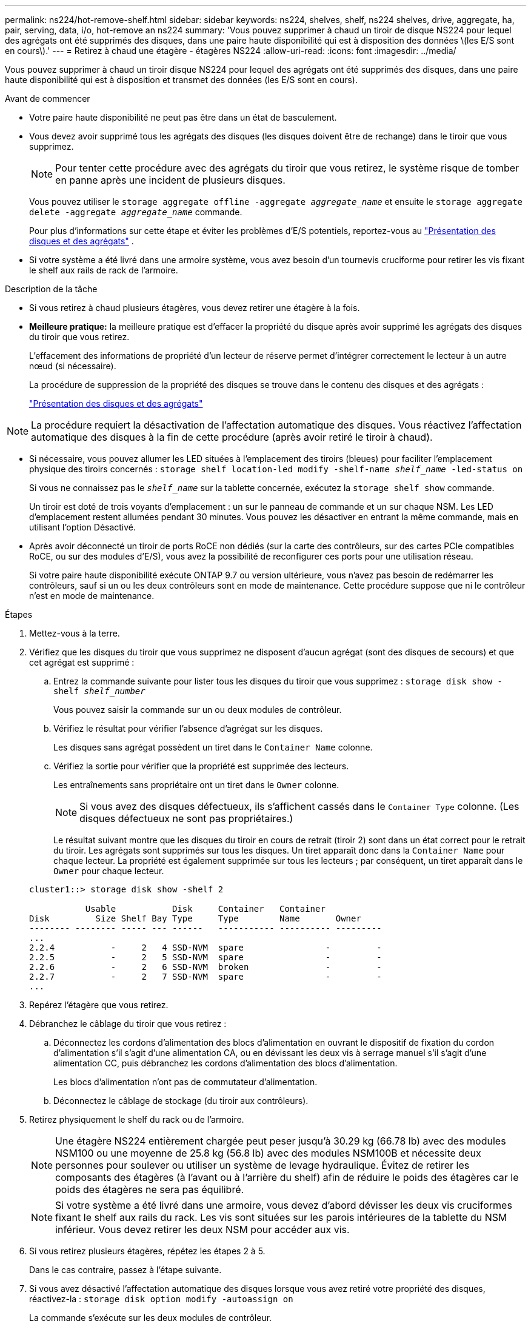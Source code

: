 ---
permalink: ns224/hot-remove-shelf.html 
sidebar: sidebar 
keywords: ns224, shelves, shelf, ns224 shelves, drive, aggregate, ha, pair, serving, data, i/o, hot-remove an ns224 
summary: 'Vous pouvez supprimer à chaud un tiroir de disque NS224 pour lequel des agrégats ont été supprimés des disques, dans une paire haute disponibilité qui est à disposition des données \(les E/S sont en cours\).' 
---
= Retirez à chaud une étagère - étagères NS224
:allow-uri-read: 
:icons: font
:imagesdir: ../media/


[role="lead"]
Vous pouvez supprimer à chaud un tiroir disque NS224 pour lequel des agrégats ont été supprimés des disques, dans une paire haute disponibilité qui est à disposition et transmet des données (les E/S sont en cours).

.Avant de commencer
* Votre paire haute disponibilité ne peut pas être dans un état de basculement.
* Vous devez avoir supprimé tous les agrégats des disques (les disques doivent être de rechange) dans le tiroir que vous supprimez.
+

NOTE: Pour tenter cette procédure avec des agrégats du tiroir que vous retirez, le système risque de tomber en panne après une incident de plusieurs disques.

+
Vous pouvez utiliser le `storage aggregate offline -aggregate _aggregate_name_` et ensuite le `storage aggregate delete -aggregate _aggregate_name_` commande.

+
Pour plus d'informations sur cette étape et éviter les problèmes d'E/S potentiels, reportez-vous au https://docs.netapp.com/us-en/ontap/disks-aggregates/index.html["Présentation des disques et des agrégats"^] .

* Si votre système a été livré dans une armoire système, vous avez besoin d'un tournevis cruciforme pour retirer les vis fixant le shelf aux rails de rack de l'armoire.


.Description de la tâche
* Si vous retirez à chaud plusieurs étagères, vous devez retirer une étagère à la fois.
* *Meilleure pratique:* la meilleure pratique est d'effacer la propriété du disque après avoir supprimé les agrégats des disques du tiroir que vous retirez.
+
L'effacement des informations de propriété d'un lecteur de réserve permet d'intégrer correctement le lecteur à un autre nœud (si nécessaire).

+
La procédure de suppression de la propriété des disques se trouve dans le contenu des disques et des agrégats :

+
https://docs.netapp.com/us-en/ontap/disks-aggregates/index.html["Présentation des disques et des agrégats"^]




NOTE: La procédure requiert la désactivation de l'affectation automatique des disques. Vous réactivez l'affectation automatique des disques à la fin de cette procédure (après avoir retiré le tiroir à chaud).

* Si nécessaire, vous pouvez allumer les LED situées à l'emplacement des tiroirs (bleues) pour faciliter l'emplacement physique des tiroirs concernés : `storage shelf location-led modify -shelf-name _shelf_name_ -led-status on`
+
Si vous ne connaissez pas le `_shelf_name_` sur la tablette concernée, exécutez la `storage shelf show` commande.

+
Un tiroir est doté de trois voyants d'emplacement : un sur le panneau de commande et un sur chaque NSM. Les LED d'emplacement restent allumées pendant 30 minutes. Vous pouvez les désactiver en entrant la même commande, mais en utilisant l'option Désactivé.

* Après avoir déconnecté un tiroir de ports RoCE non dédiés (sur la carte des contrôleurs, sur des cartes PCIe compatibles RoCE, ou sur des modules d'E/S), vous avez la possibilité de reconfigurer ces ports pour une utilisation réseau.
+
Si votre paire haute disponibilité exécute ONTAP 9.7 ou version ultérieure, vous n'avez pas besoin de redémarrer les contrôleurs, sauf si un ou les deux contrôleurs sont en mode de maintenance. Cette procédure suppose que ni le contrôleur n'est en mode de maintenance.



.Étapes
. Mettez-vous à la terre.
. Vérifiez que les disques du tiroir que vous supprimez ne disposent d'aucun agrégat (sont des disques de secours) et que cet agrégat est supprimé :
+
.. Entrez la commande suivante pour lister tous les disques du tiroir que vous supprimez : `storage disk show -shelf _shelf_number_`
+
Vous pouvez saisir la commande sur un ou deux modules de contrôleur.

.. Vérifiez le résultat pour vérifier l'absence d'agrégat sur les disques.
+
Les disques sans agrégat possèdent un tiret dans le `Container Name` colonne.

.. Vérifiez la sortie pour vérifier que la propriété est supprimée des lecteurs.
+
Les entraînements sans propriétaire ont un tiret dans le `Owner` colonne.

+

NOTE: Si vous avez des disques défectueux, ils s'affichent cassés dans le `Container Type` colonne. (Les disques défectueux ne sont pas propriétaires.)

+
Le résultat suivant montre que les disques du tiroir en cours de retrait (tiroir 2) sont dans un état correct pour le retrait du tiroir. Les agrégats sont supprimés sur tous les disques. Un tiret apparaît donc dans la `Container Name` pour chaque lecteur. La propriété est également supprimée sur tous les lecteurs ; par conséquent, un tiret apparaît dans le `Owner` pour chaque lecteur.



+
[listing]
----
cluster1::> storage disk show -shelf 2

           Usable           Disk     Container   Container
Disk         Size Shelf Bay Type     Type        Name       Owner
-------- -------- ----- --- ------   ----------- ---------- ---------
...
2.2.4           -     2   4 SSD-NVM  spare                -         -
2.2.5           -     2   5 SSD-NVM  spare                -         -
2.2.6           -     2   6 SSD-NVM  broken               -         -
2.2.7           -     2   7 SSD-NVM  spare                -         -
...
----
. Repérez l'étagère que vous retirez.
. Débranchez le câblage du tiroir que vous retirez :
+
.. Déconnectez les cordons d'alimentation des blocs d'alimentation en ouvrant le dispositif de fixation du cordon d'alimentation s'il s'agit d'une alimentation CA, ou en dévissant les deux vis à serrage manuel s'il s'agit d'une alimentation CC, puis débranchez les cordons d'alimentation des blocs d'alimentation.
+
Les blocs d'alimentation n'ont pas de commutateur d'alimentation.

.. Déconnectez le câblage de stockage (du tiroir aux contrôleurs).


. Retirez physiquement le shelf du rack ou de l'armoire.
+

NOTE: Une étagère NS224 entièrement chargée peut peser jusqu'à 30.29 kg (66.78 lb) avec des modules NSM100 ou une moyenne de 25.8 kg (56.8 lb) avec des modules NSM100B et nécessite deux personnes pour soulever ou utiliser un système de levage hydraulique. Évitez de retirer les composants des étagères (à l'avant ou à l'arrière du shelf) afin de réduire le poids des étagères car le poids des étagères ne sera pas équilibré.

+

NOTE: Si votre système a été livré dans une armoire, vous devez d'abord dévisser les deux vis cruciformes fixant le shelf aux rails du rack. Les vis sont situées sur les parois intérieures de la tablette du NSM inférieur. Vous devez retirer les deux NSM pour accéder aux vis.

. Si vous retirez plusieurs étagères, répétez les étapes 2 à 5.
+
Dans le cas contraire, passez à l'étape suivante.

. Si vous avez désactivé l'affectation automatique des disques lorsque vous avez retiré votre propriété des disques, réactivez-la : `storage disk option modify -autoassign on`
+
La commande s'exécute sur les deux modules de contrôleur.

. Vous avez la possibilité de reconfigurer les ports RoCE non dédiés à des fins de mise en réseau, en effectuant les sous-étapes suivantes. Sinon, cette procédure est effectuée.
+
.. Vérifier les noms des ports non dédiés, actuellement configurés pour l'utilisation du stockage : `storage port show`
+
Vous pouvez saisir la commande sur un ou deux modules de contrôleur.

+

NOTE: Les ports non dédiés configurés pour l'utilisation du stockage s'affichent dans le résultat de la commande comme suit : si votre paire HA exécute ONTAP 9.8 ou une version ultérieure, les ports non dédiés s'affichent `storage` dans la `Mode` colonne. Si votre paire haute disponibilité exécute ONTAP 9.7, les ports non dédiés, qui s'affichent `false` dans la `Is Dedicated?` colonne, s'affichent également `enabled` dans la `State` colonne.

.. Suivez l'ensemble des étapes applicables à la version de ONTAP que votre paire haute disponibilité exécute :
+
[cols="1,2"]
|===
| Si votre paire haute disponibilité est en cours d'exécution... | Alors... 


 a| 
ONTAP 9.8 ou version ultérieure
 a| 
... Reconfigurez les ports non dédiés pour une utilisation de mise en réseau sur le premier module de contrôleur : `storage port modify -node _node name_ -port _port name_ -mode network`
+
Vous devez exécuter cette commande pour chaque port que vous reconfigurez.

... Répétez l'étape ci-dessus pour reconfigurer les ports du deuxième module de contrôleur.
... Passez à la sous-étape 8c pour vérifier toutes les modifications de port.




 a| 
ONTAP 9.7
 a| 
... Reconfigurez les ports non dédiés pour une utilisation de mise en réseau sur le premier module de contrôleur : `storage port disable -node _node name_ -port _port name_`
+
Vous devez exécuter cette commande pour chaque port que vous reconfigurez.

... Répétez l'étape ci-dessus pour reconfigurer les ports du deuxième module de contrôleur.
... Passez à la sous-étape 8c pour vérifier toutes les modifications de port.


|===
.. Vérifier que les ports non dédiés des deux modules de contrôleur sont reconfigurés pour l'utilisation du réseau : `storage port show`
+
Vous pouvez saisir la commande sur un ou deux modules de contrôleur.

+
Si votre paire haute disponibilité exécute ONTAP 9.8 ou une version ultérieure, les ports non dédiés s'affichent `network` dans le `Mode` colonne.

+
Si votre paire haute disponibilité exécute ONTAP 9.7, les ports non dédiés, qui s'affichent `false` dans la `Is Dedicated?` colonne, s'affichent également `disabled` dans la `State` colonne.




